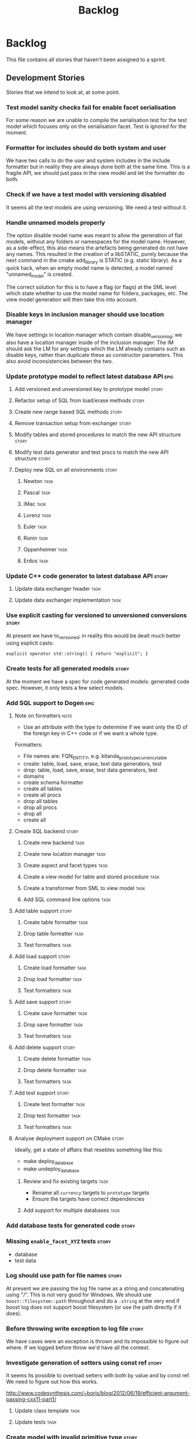 #+title: Backlog
#+options: date:nil toc:nil author:nil num:nil
#+tags: story(s) epic(e) task(t) note(n) spike(p)

* Backlog

This file contains all stories that haven't been assigned to a sprint.

** Development Stories

Stories that we intend to look at, at some point.

*** Test model sanity checks fail for enable facet serialisation

For some reason we are unable to compile the serialisation test for
the test model which focuses only on the serialisation facet. Test is
ignored for the moment.

*** Formatter for includes should do both system and user

We have two calls to do the user and system includes in the include
formatter but in reality they are always done both at the same
time. This is a fragile API, we should just pass in the view model and
let the formatter do both.

*** Check if we have a test model with versioning disabled

It seems all the test models are using versioning. We need a test
without it.

*** Handle unnamed models properly

The option disable model name was meant to allow the generation of
flat models, without any folders or namespaces for the model
name. However, as a side-effect, this also means the artefacts being
generated do not have any names. This resulted in the creation of a
libSTATIC, purely because the next command in the cmake add_library is
STATIC (e.g. static library). As a quick hack, when an empty model
name is detected, a model named "unnamed_model" is created.

The correct solution for this is to have a flag (or flags) at the SML
level which state whether to use the model name for folders, packages,
etc. The view model generation will then take this into account.

*** Disable keys in inclusion manager should use location manager

We have settings in location manager which contain disable_versioning;
we also have a location manager inside of the inclusion manager. The
IM should ask the LM for any settings which the LM already contains
such as disable keys, rather than duplicate these as constructor
parameters. This also avoid inconsistencies between the two.

*** Update prototype model to reflect latest database API              :epic:
**** Add versioned and unversioned key to prototype model             :story:
**** Refactor setup of SQL from load/erase methods                    :story:
**** Create new range based SQL methods                               :story:
**** Remove transaction setup from exchanger                          :story:
**** Modify tables and stored procedures to match the new API structure :story:
**** Modify test data generator and test procs to match the new API structure :story:
**** Deploy new SQL on all environments                               :story:
***** Newton                                                            :task:
***** Pascal                                                            :task:
***** iMac                                                              :task:
***** Lorenz                                                            :task:
***** Euler                                                             :task:
***** Ronin                                                             :task:
***** Oppenheimer                                                       :task:
***** Erdos                                                             :task:
*** Update C++ code generator to latest database API                  :story:
**** Update data exchanger header                                      :task:
**** Update data exchanger implementation                              :task:
*** Use explicit casting for versioned to unversioned conversions     :story:

At present we have to_versioned; in reality this would be dealt much
better using explicit casts:

#+begin_example
explicit operator std::string() { return "explicit"; }
#+end_example

*** Create tests for all generated models                             :story:

At the moment we have a spec for code generated models: generated code
spec. However, it only tests a few select models.

*** Add SQL support to Dogen                                           :epic:
**** Note on formatters                                                :note:

- Use an attribute with the type to determine if we want only the ID of
  the foreign key in C++ code or if we want a whole type.

Formatters:

- File names are: FQN_ENTITY, e.g. kitanda_prototype_currency_table
- create: table, load, save, erase, test data generators, test
- drop: table, load, save, erase, test data generators, test
- domains
- create schema formatter
- create all tables
- create all procs
- drop all tables
- drop all procs
- drop all
- create all

**** Create SQL backend                                               :story:
***** Create new backend                                               :task:
***** Create new location manager                                      :task:
***** Create aspect and facet types                                    :task:
***** Create a view model for table and stored procedure               :task:
***** Create a transformer from SML to view model                      :task:
***** Add SQL command line options                                     :task:
**** Add table support                                                :story:
***** Create table formatter                                           :task:
***** Drop table formatter                                             :task:
***** Test formatters                                                  :task:

**** Add load support                                                 :story:
***** Create load formatter                                            :task:
***** Drop load formatter                                              :task:
***** Test formatters                                                  :task:

**** Add save support                                                 :story:
***** Create save formatter                                            :task:
***** Drop save formatter                                              :task:
***** Test formatters                                                  :task:

**** Add delete support                                               :story:
***** Create delete formatter                                          :task:
***** Drop delete formatter                                            :task:
***** Test formatters                                                  :task:

**** Add test support                                                 :story:
***** Create test formatter                                            :task:
***** Drop test formatter                                              :task:
***** Test formatters                                                  :task:

**** Analyse deployment support on CMake                              :story:

Ideally, get a state of affairs that resebles something like this:

- make deploy_database
- make undeploy_database

***** Review and fix existing targets                                  :task:

- Rename all =currency= targets to =prototype= targets
- Ensure the targets have correct dependencies

***** Add support for multiple databases                               :task:

*** Add database tests for generated code                             :story:
*** Missing =enable_facet_XYZ= tests                                  :story:

- database
- test data

*** Log should use path for file names                                :story:

At present we are passing the log file name as a string and
concatenating using "/". This is not very good for Windows. We should
use =boost::filesystem::path= throughout and do a =.string= at the
very end if boost log does not support boost filesystem (or use the
path directly if it does).

*** Before throwing write exception to log file                       :story:

We have cases were an exception is thrown and its impossible to figure
out where. If we logged before throw we'd have all the context.

*** Investigate generation of setters using const ref                 :story:

It seems its possible to overload setters with both by value and by
const ref. We need to figure out how this works.

http://www.codesynthesis.com/~boris/blog/2012/06/19/efficient-argument-passing-cxx11-part1/

***** Update class template                                            :task:
***** Update tests                                                     :task:

*** Create model with invalid primitive type                          :story:

At present we are validating that all primitive types work but we
don't check that an invalid type doesn't work.

*** Private properties should be ignored                              :story:

At present we treat private properties as if they were public; we
should ignore them. We need to go through all the models and change
the private ones to public before we do this.

*** Sanity check packages automatically

- sanity check that package installed correctly, e.g. check for a few
  key files.
- run sanity tests, e.g. create a dogen model and validate the results
- run uninstaller and sanity check that files are gone
  - this should actually be a build agent so we can see that deployment
    is green. We should create a deployment CMake script that does this.
- build package and drop them on a well known location;
- Create a batch script that polls this location for new packages;
  when one is found run package installer.
- we should create a set of VMs that are specific for testing - the
  test environments. One per OS. These are clean builds with nothing
  on them. To start off with they may contain postgres so we can
  connect locally.

*** Package names should follow a well-known convention

We need to make sure our package names are consistent with the
platform conventions.

- [[http://pastebin.com/TR17TUy9][Example of platform IFs]]
- [[http://libdivsufsort.googlecode.com/svn-history/r6/trunk/CMakeModules/ProjectCPack.cmake][Example CPack]]
- [[http://cmake.3232098.n2.nabble.com/Automatically-add-a-revision-number-to-the-CPack-installer-name-td7356239.htmlhttp://cmake.3232098.n2.nabble.com/Automatically-add-a-revision-number-to-the-CPack-installer-name-td7356239.html][Automatically add a revision number to the CPack installer name]]
- [[http://www.cmake.org/Wiki/CMake:CPackConfiguration][CPack Configuration]]

*** Have licence and copyright information in packages                :story:

We need to copy LICENCE.TXT from the doc directory in the build process

Files ReadMe.txt and Copyright.txt were created in
cpack/CMakeLists.txt only to allow the packaging process

*** Check if we've replaced =assert_object= with =assert_file=        :story:

Assert file is now able to do intelligent comparisons based on the
extension of the file. From a cursory look, all the usages we have of
assert object can be replaced by assert file. If that's the case we
can also remove this function.

*** Code generation of exception classes

The code generator should generate exception classes too. We need some
form of attribute (perhaps a Dia stereotype) to mark the class as an
exception and then the code generator will use a different template
for the class generator. We could have an option of boost exception or
not. We may need to have a form of inheriting from a base exception
for a given model.

*** Investigate GDB visualisers for generated models

It would be great if the code generator created GDB visualisers for
the types in a generated models such that one could inspect values of
STL containers with types of that model.

- [[http://sourceware.org/gdb/onlinedocs/gdb/Pretty-Printing.html][Pretty printing]]
- [[https://github.com/ruediger/Boost-Pretty-Printer][Boost pretty printer]]
- [[https://groups.google.com/group/boost-list/browse_thread/thread/ff232ac626bf41cf/18fbf516ceb091da?pli%3D1][Example for multi-index]]

*** Replace manual exception checks with =BOOST_CHECK_EXCEPTION=

In the past we were testing for exceptions by doing a try and catch:

#+begin_example
    try {
        std::generate_n(std::back_inserter(terms), beyond_end, sequence);
        BOOST_FAIL("Expected sequence_exhausted exception to be thrown.");
    } catch (const kitanda::utility::test_data::sequence_exhausted& e) {
        BOOST_TEST_MESSAGE("Exception thrown as expected: " << e.what());
        BOOST_CHECK(true);
    }
#+end_example

We have now found out about =BOOST_CHECK_EXCEPTION=, so we should
replace the manual checks on all specs that have them. Example usage:

#+begin_example
    BOOST_CHECK_EXCEPTION(
        reader.get_attribute_as_string(label_non_existent_attribute),
        exception,
        std::bind(check_exception, _1, message_error_get_attribute)
        );
#+end_example

*** Investigate if boost json compiles                                :story:

We must make sure that the json we're hand-crafting is actually
standards compliant. This is because we use standard json tools to
parse log files. See [[file:../cpp_coding_standards.org][coding standards]] for links to C++ JSON libraries.

http://www.codeproject.com/Articles/20027/JSON-Spirit-A-C-JSON-Parser-Generator-Implemented

*** Licence year is hard-coded to 2012

At present the licence formatter has an hard-coded year of 2012. It
should really be a parameter passed in.

*** Add multiple database support to makefiles

Our makefiles don't cope very well with the test/development database
separation. There is a massive hack required to populate both
databases (changing makefile manually and then reverting the change).

There should be a way of passing in the database name as an
environment variable into the makefile (not into the cmake as we want
to be able to change databases without having to rebuild makefiles).

*** Use stereotypes to convey meta model information

We should parse Dia stereotypes and use them to determine the correct
SML type to map to. Classes should default to =pod= unless told
otherwise.

We can also have stereotypes to enable/disable facets for a given
type:

- non/tabulateable: database
- non/orderable: less than
- non/comparable:equality
- non/hashable: hash
- non/serializable: serialization
- non/outputtable: IO

*** Organise the valgrind suppressions a bit better

In Sprint 9 we fixed a whole bunch of strange valgrind memory leak
warnings that were coming from the guts of boost threading and boost
log. We did it by using the generate suppression from valgrind. We
should be able to summarise all of those suppressions to only one or
two (there are some twenty at the moment). We also need to
double-check with boost if these are real problems.

*** Generator usage in template tests needs to be cleaned

At present some template tests in =utility/test= ask for a
generator, other for instances. We should only have one way of doing
this. We should probably always ask for generators as this means less
boiler plate code in tests. It does mean a fixed dependency on
generators.

*** Replace old style for iterations in IO

At present we are still doing C++-03 iterations in the STL IO files
such as =vector_io=, =list_io=, etc. We should be using the new =for=
syntax for C++-11.

*** Dogen should generate stand alone CMake                           :story:

There should be an option to generate a stand alone =CMakeLists.txt= -
the domain should compile in total isolation from kitanda. This is
useful for demos, etc.

*** Rename qualified_name to qname                                    :story:

QName is well known. It also allows for better method names such as
=type_qname= instead of =type_name= where its not obvious that its a
qualified name rather than a string.

*** Using boost macro to throw exception

There were some advantages to using =BOOST_THROW_EXCEPTION=, can't quite
remember why. We need to figure out if we should replace our usages of
=throw= with this macro.

*** Create forward declaration facet

We should aim to define almost nothing in header files where possible
and forward declare. To make life easier we could have a =_fwd= header
for each entity which only forward declares it. It would be useful for
IO and for the behavioural code.

*** Implement assignment operator

At present we are generating the default assignment operator when
there are no properties; however, we do not generate a manual
assignment operator for the converse case.

*** Rename pod in SML

We mistakingly called complex types =pod= because of a lack of
understanding of what a C++ pod type is. They should really be called
=complex_type=. This would be a good time to clean up the inheritance
tree:

- type: parent; has a name
- simple_type: primitives; child of type.
- complex_type: pods; child of type.
- enumeration: child of type.
- ...

*** Add an includer for all includers

It would be nice to totally include a model. For that we need an
includer that includes all other includers.

*** Add new equivalence operator to domain types

We should have an operator that compares the state of two objects
ignoring the version.

*** Remove jsonify from all generated code

As we have a meta-model we should be able to manually determine the
correct JSON for every meta-type. At present jsonify is adding
spurious brackets, breaking the JSON.

*** Property types are always fully qualified

When we code generate non-primitive properties we always fully qualify
them even if they are on the same namespace as the containing type.

*** Support "cross-facet interference"

In a few cases its useful to disable bits of a facet when another
facet is switched off because those bits do not belong to the main
facet the formatter is working on. At present this happens in the
following cases:

- Forward declaration of serialisation in domain when serialisation is
  off
- Friend of serialisation in domain when serialisation is
  off
- declaration and implementation of to_stream when IO is off
- declaration and implementation of inserter when IO is off and
  integrated IO is on.

We need a way of accessing the on/off state of all facets from any
formatter so that they can make cross facet decisions. A quick hack
was to add yet another flag: =disable_io= which is disabled when the
IO facet is not present and passed on to the relevant formatters. This
needs to be replaced by a more general approach.

*** Add run spec targets for each test

We could piggy back on the ctest functionality and add a target for
each test so one could =make enable_facet_domain= and =make
run_enable_facet_domain=. The targets need to be prefixed with module
name and test suite.

*** Dependency manager should manage all includes

At present the formatters are hacked to add any necessary includes,
mainly system ones. These decisions should all be done by the
dependency manager.

*** SML builder should live in SML

We don't have any dependencies outside of SML in the builder so it
should be moved inside of SML. Perhaps a transformers folder. We need
to move the tests, etc.

*** Add option to ignore files based on regex

We need a way of excluding manually added files from the managed
files. We should have a command line option to ignore files based on a
regex.

*** Clean up WinSock definition in CMakeLists

We did a crud implementation of finding WinSock just to get windows to
build. There should be a FindWinSock somewhere. If not create one.

*** Create release and debug builds

At present all our builds are have debug symbols and no
optimisation. We need to setup debug and release builds. We should
append a post-fix of =-release= and =-debug= to the build name.

*** Modeling director does not support all archive types

At present the modeling director always outputs in XML. it should
respect the archive type requested by the user.

*** Make code generation decisions based on class hierarchy

- if a class is not part of a class hierarchy, we could define the IO
  facet externally. If a class is part of a hierarchy we need to have
  a virtual member function.
- if a class is part of a hierarchy and marked with a stereotype of
  =unique= or =shared= we should create a typedef for
  =boost::unique_ptr= or =boost::shared_ptr= respectively. It should
  also add a create method.
- if a class only has primitives we can avoid defining a swap method.

*** Test database deployment

We need to setup a build that deploys all the SQL (tables, procs, etc)
to a clean database, runs all SQL tests and un-deploys all the SQL.

*** Test json output with boost json
*** Setup a postgres url in cmake file                                :story:

The database password is set to trust. We should really have user
passwords. To make things more secure we should also pass in the
database credentials to the unit tests. One potential approach is to
do so in cmake. Example from VTK:

#+begin_src cmake
IF ( BUILD_TESTING )
   SET ( VTK_PSQL_TEST_URL "" CACHE STRING "A URL for a PostgreSQL server
         of the form psql://[[username[:password]@]hostname[:port]]/[dbname]" )
ENDIF ( BUILD_TESTING )
#+end_src

Suggestion: maybe there's a possibility of using an environment
variable for all the used parameters (username, hostname, etc)

*** Add unit test benchmarking

[[https://svn.boost.org/trac/boost/ticket/7082][Raised ticket]]

- nightly builds should run all unit tests in "benchmarking mode";
- for each test we should find the sweet spot for N repetitions;
- when plugged into ctest, make sure the benchmark tests have
  different names from the main tests otherwise the timing history
  will be nonsense.
- [[http://lists.boost.org/boost-users/2011/01/65790.php][sent]] email to boost users mailing list asking for benchmarking
  support.

** Won't fix

Stories which we do not think we are going to work on.

*** Tests for error conditions in libxml

We do not have any errors that check for error conditions directly in
libxml. This is why the coverage of these functions is red.

*** Check that custom targets in CMake have correct dependencies

At present we have a number of custom targets, which create a new Make
target. These are good because they do not require re-running CMake to
manage the files in the output directory; however, we do not have the
correct dependencies between the targets and the target
dependencies. For example, create_scripts should check to see if any
script has changed before re-generating the tarball; it seems to have
no dependencies so it will always regenerate the tarball. We need to:

- check all custom targets and see what their current behaviour is:
  a) change a dependency and rebuild the target and see if the
  change is picked up or not; b) change no dependencies and re-run the
  target and ensure that nothing happens.
- add dependencies as required.

*** Enable doxygen warnings for all undocumented code

At present doxygen only warns about undocumented parameters when a
function already has documented parameters. We should consider
enabling warnings for all undocumented code. We also need to figure
out how to mark code as ignored (for example serialisation helpers,
etc won't require documentation).


*** Add specification comments to tests

We started off by adding a technical specification as a doxygen
comment for a test but forgot to keep on doing it. Example:

#+begin_example
/**
 * @brief It shall not be possible to create more terms than those
 * supported by a finite sequence, using std::generate_n.
 */
#+end_example

This helps make the purpose of the test clearer when the name is not
sufficient.
